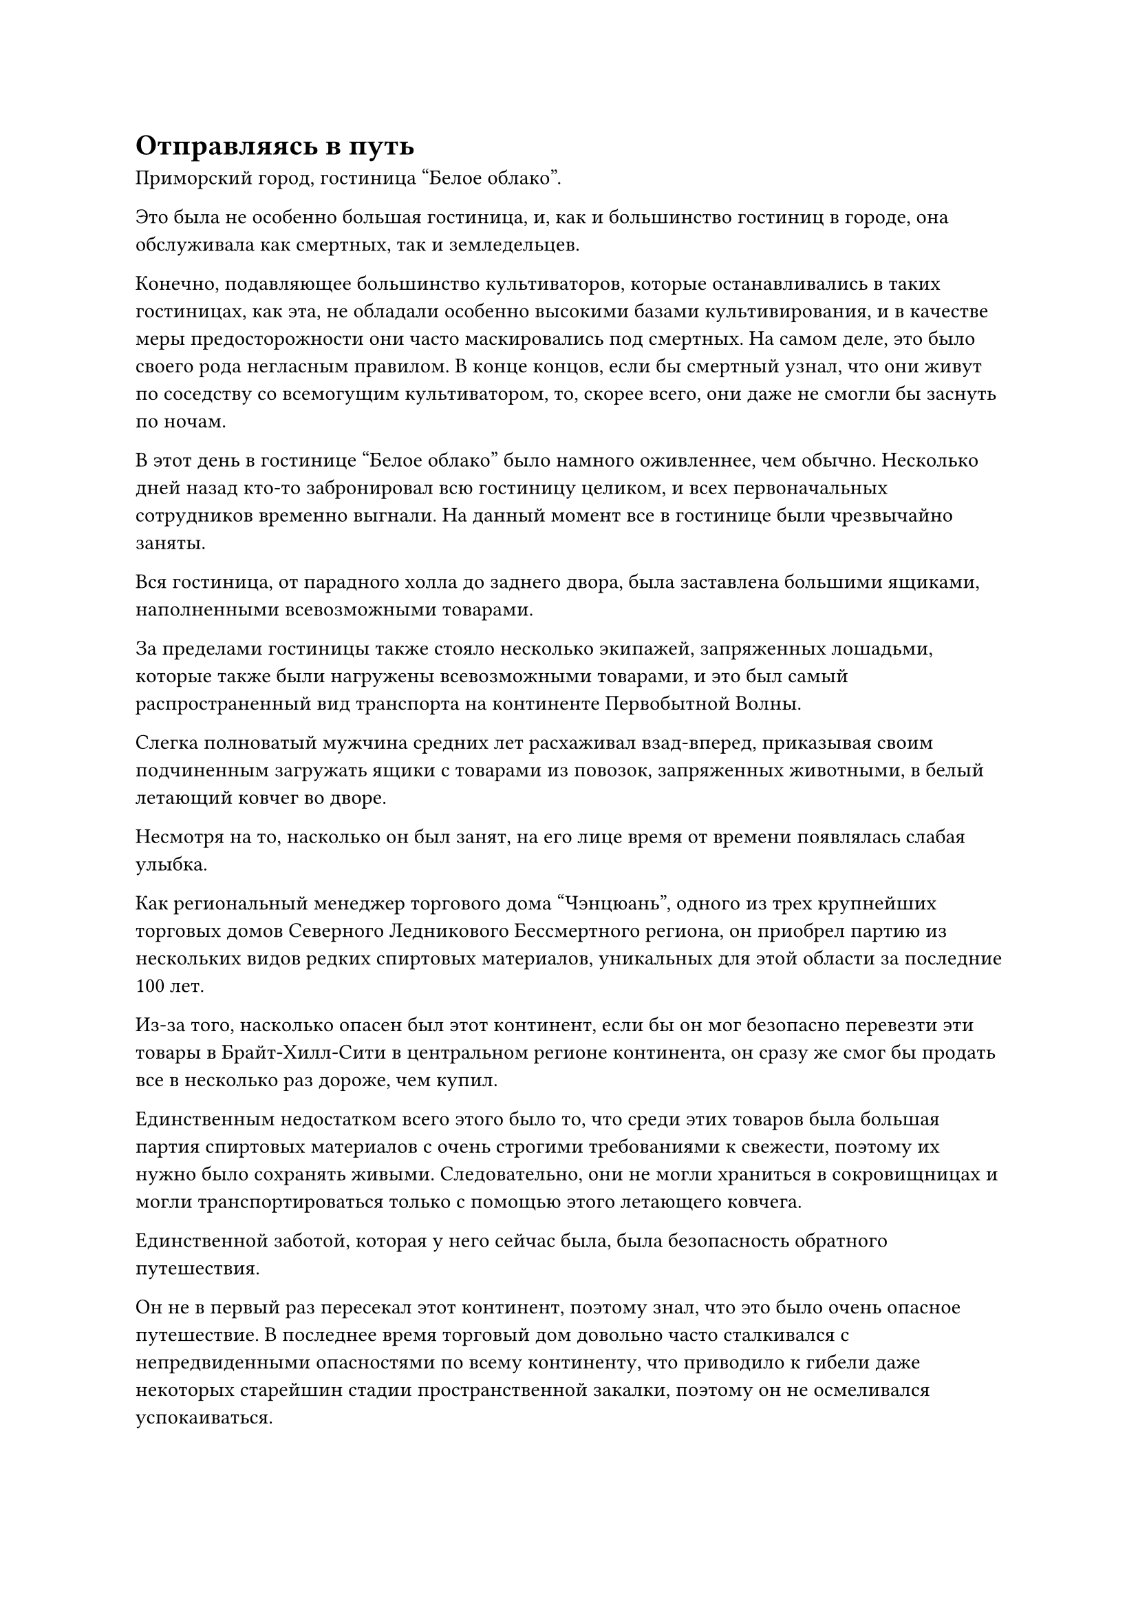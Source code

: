 = Отправляясь в путь

Приморский город, гостиница "Белое облако".

Это была не особенно большая гостиница, и, как и большинство гостиниц в городе, она обслуживала как смертных, так и земледельцев.

Конечно, подавляющее большинство культиваторов, которые останавливались в таких гостиницах, как эта, не обладали особенно высокими базами культивирования, и в качестве меры предосторожности они часто маскировались под смертных. На самом деле, это было своего рода негласным правилом. В конце концов, если бы смертный узнал, что они живут по соседству со всемогущим культиватором, то, скорее всего, они даже не смогли бы заснуть по ночам.

В этот день в гостинице "Белое облако" было намного оживленнее, чем обычно. Несколько дней назад кто-то забронировал всю гостиницу целиком, и всех первоначальных сотрудников временно выгнали. На данный момент все в гостинице были чрезвычайно заняты.

Вся гостиница, от парадного холла до заднего двора, была заставлена большими ящиками, наполненными всевозможными товарами.

За пределами гостиницы также стояло несколько экипажей, запряженных лошадьми, которые также были нагружены всевозможными товарами, и это был самый распространенный вид транспорта на континенте Первобытной Волны.

Слегка полноватый мужчина средних лет расхаживал взад-вперед, приказывая своим подчиненным загружать ящики с товарами из повозок, запряженных животными, в белый летающий ковчег во дворе.

Несмотря на то, насколько он был занят, на его лице время от времени появлялась слабая улыбка.

Как региональный менеджер торгового дома "Чэнцюань", одного из трех крупнейших торговых домов Северного Ледникового Бессмертного региона, он приобрел партию из нескольких видов редких спиртовых материалов, уникальных для этой области за последние 100 лет.

Из-за того, насколько опасен был этот континент, если бы он мог безопасно перевезти эти товары в Брайт-Хилл-Сити в центральном регионе континента, он сразу же смог бы продать все в несколько раз дороже, чем купил.

Единственным недостатком всего этого было то, что среди этих товаров была большая партия спиртовых материалов с очень строгими требованиями к свежести, поэтому их нужно было сохранять живыми. Следовательно, они не могли храниться в сокровищницах и могли транспортироваться только с помощью этого летающего ковчега.

Единственной заботой, которая у него сейчас была, была безопасность обратного путешествия.

Он не в первый раз пересекал этот континент, поэтому знал, что это было очень опасное путешествие. В последнее время торговый дом довольно часто сталкивался с непредвиденными опасностями по всему континенту, что приводило к гибели даже некоторых старейшин стадии пространственной закалки, поэтому он не осмеливался успокаиваться.

Он был всего лишь культиватором Трансформации Божества, и хотя в торговом доме было много старейшин и приглашенных старейшин, только двое из них находились на стадии интеграции тела. Поэтому, после некоторых длительных размышлений, он решил нанять культиваторов телесной интеграции по высокой цене, чтобы сопровождать их в этом путешествии из магазина Бессмертных.

Прямо в этот момент полоса лазурного света опустилась перед гостиницей, прежде чем исчезнуть, открыв темнокожего мужчину с жесткой бородой, и это был не кто иной, как Хань Ли в его замаскированном обличье.

Полный мужчина средних лет повернулся к Хань Ли, почувствовав его прибытие, и его глаза немедленно расширились, когда он обнаружил базу культивирования Хань Ли.

Яркая улыбка появилась на его лице, когда он поспешно вышел из гостиницы, затем сложил кулак в приветствии и спросил: "Я полагаю, вы, должно быть, взяли на себя миссию моего сопровождения, старший. Могу я узнать ваше имя?"

"Меня зовут Лю Ши. Вы, должно быть, коллега-даос Коу, верно?" Спросил Хань Ли.

"Это, должно быть, я".

Полный мужчина повернулся и пригласил Хань Ли в гостиницу, затем приказал одному из своих подчиненных принести Хань Ли чашку крепкого чая.

Сев напротив Хань Ли, мужчина на мгновение заколебался, затем сказал: "Возможно, это немного невежливо с моей стороны, но могу я, пожалуйста, увидеть ваш знак бессмертия, старший Лю?"

Хань Ли сделал, как его просили, подняв руку, чтобы достать свой жетон бессмертия, прежде чем передать его мужчине.

Мужчина мгновение рассматривал жетон, и после того, как убедился, что он действительно принадлежит Хань Ли, улыбка на его лице стала еще шире, когда он сказал: "Мы будем рассчитывать на вас, старший. Мы отправимся в путь только через два дня, так что пока ты можешь отдохнуть в одной из комнат гостиницы."

Хань Ли кивнул в ответ, и полный мужчина немедленно приказал одному из своих подчиненных отвести Хань Ли в одну из комнат на втором этаже.

Хань Ли расставил все по комнате, затем сел, скрестив ноги, на кровать и протянул руку, чтобы достать стопку толстых книг.

Это были вводные книги о континенте Первобытной волны, которые он купил в городе ранее, и сейчас было идеальное время для их чтения.

Два дня пролетели в мгновение ока.

Поздно вечером того же дня белый летающий ковчег завис в воздухе над гостиницей, и все товары уже были погружены на ковчег.

На палубе ковчега на носу и корме стояло около дюжины культиваторов, и Хань Ли был одним из них.

Все эти культиваторы принадлежали тому же торговому дому, на который работал толстяк, и, за исключением пары культиваторов для интеграции тела, все остальные обладали довольно скромными базами культивирования.

В этот момент Хань Ли стоял на одной стороне палубы и украдкой поглядывал на другую сторону со странным выражением в глазах.

На носу ковчега стояла великолепная женщина в длинном красном платье.

Благодаря своим наблюдениям он определил, что это была та самая женщина, которая недавно была телепортирована вместе с ним из Моря Черного Ветра, но в этот момент на ее лице была красная вуаль, скрывавшая ее черты.

Хань Ли ранее не мог обнаружить ее базу культивирования, но на данный момент ее аура указывала на то, что она была практикующим ранней интеграции тела.

Однако из-за того, что он был замаскирован, женщина, похоже, не опознала его.

Начало путешествия было неминуемо, и человек с фамилией Коу чувствовал себя довольно неловко, когда он сложил кулак в приветствии всем присутствующим. "Я буду рассчитывать на всех вас в этой поездке".

Хань Ли и все остальные кивнули в ответ.

Полный мужчина бросил взгляд на Хань Ли и женщину в красном платье, и почувствовал себя немного увереннее. Взмахнув рукавом, на летающем ковчеге мгновенно появились бесчисленные узоры белого духа, и также было выпущено огромное пространство белого тумана, охватившее весь ковчег.

Снаружи летающий ковчег, казалось, ничем не отличался от облака, плывущего по небу, поэтому он был очень хорошо скрыт.

Летающий ковчег отправился в путь, летя по ночному небу с приличной скоростью.

"Что касается нашего путешествия, то я предлагаю следующее: вы двое и двое старейшин нашего торгового дома будете разделены на две группы, причем одна группа будет охранять ковчег, в то время как другая группа отдыхает, и мы будем меняться местами раз в полмесяца. Что вы все думаете?" - спросил полный мужчина.

"Я рад последовать вашему примеру", - ответил Хань Ли кивком, в то время как женщина в красном платье также молча кивнула.

Двое других оба были старейшинами торгового дома, так что у них, естественно, тоже не было возражений.

"Хорошо, в таком случае, старейшины нашего торгового дома присмотрят за ковчегом в течение первых полумесяца. Я буду рассчитывать на вас", - сказал полный мужчина двум другим культиваторам телесной интеграции.

Двое из них ничего не ответили, когда сели на ковчег, один на носу, а другой на корме.

Тем временем Хань Ли и женщине в красном платье приготовили комнаты для проживания на ковчеге.

Комната была довольно просторной, полностью состоящей из гостевого холла и спальни, а также небольшой потайной комнаты.

По мановению его руки несколько десятков полос лазурного света вылетели из рукава Хань Ли, приземлившись по комнате, образовав лазурный световой барьер.

После этого он прибыл в секретную комнату, прежде чем сесть, скрестив ноги.

Оставалось еще полмесяца до того, как ему придется освободить двух других культиваторов телесной интеграции от их должностей, и он должен был в полной мере использовать это время.

После минутного размышления он поднял руку, и шар тяжелой воды вылетел из Мешочка с Настоящей водой, пристегнутого к его поясу, прежде чем завис в воздухе перед ним.

Серьезное выражение появилось на его лице, когда он сделал серию ручных печатей, и дуги серебряных молний вырвались из его ладоней, прежде чем войти в шар с тяжелой водой.

Шар из тяжелой воды немедленно начал неустойчиво набухать и деформироваться, выглядя так, словно вот-вот взорвется, но он был насильственно пойман в ловушку лазурного света, который Хань Ли выпускал из своих рук.

Он быстро щелкнул пальцами в воздухе, чтобы наложить серию заклинательных печатей, и серебряная молния в тяжелой воде мгновенно стала очень ручной, превратившись в тонкие нити серебряных молний.

В то же время тяжелая вода также начала оседать, и они постепенно слились друг с другом.

Долгое время спустя шара из тяжелой воды нигде не было видно, его заменил черный шар размером с кулак с серебряными прожилками молний, вспыхивающими на его поверхности. Это был еще один шар Молнии с прожилками тяжелой воды.

К этому моменту Хань Ли уже достаточно поднаторел в очистке Молнии с прожилками тяжелой воды, и он некоторое время изучал черный шар, прежде чем убрать его.

Сразу же после этого он вытащил еще один шар тяжелой воды из своего Мешочка с Истинной водой, и серебряная молния снова сверкнула из его рук, слившись с тяжелой водой...

Разрушительная сила молний с прожилками тяжелой воды все еще была довольно слабой, но при достаточном количестве они все еще могли представлять серьезную угрозу.

Он не знал, с какими опасностями ему предстоит столкнуться в предстоящем путешествии, поэтому ему нужно было готовиться к худшему.

Месяц пролетел в мгновение ока, и два старейшины торгового дома освободили Хань Ли от занимаемой должности. За это время не произошло ничего примечательного.

В своей тайной комнате Хань Ли сидел с довольно усталым выражением лица, но его глаза были полны восторга.

Он уже переработал часть тяжелой воды, которую нес, в молнию с прожилками тяжелой воды, и всего было семь или восемь шаров молний.

Один шар молнии с прожилками был не очень полезен, но при достаточном количестве он определенно мог оказаться довольно грозной силой, которой должен был опасаться даже поздний Истинный Бессмертный культиватор.

Помня об этом, Хань Ли убрал черный шарик, который держал в руке, в свой браслет для хранения, затем перевернул руку, чтобы достать таблетку. После того, как он проглотил таблетку и немного помедитировал, вся усталость в его глазах полностью исчезла.

Он перевернул руку, чтобы достать черную массивную пластину, и это была не что иное, как одна из сдвоенных пластин Starshift.

Он только месяц назад отправил кристалл в море Черного Ветра, и это был день, когда его Аватар Земного Божества должен был прислать ему очищенную тяжелую воду.

Он наложил печать заклинания на массивную пластину, которая немедленно начала громко жужжать, выпуская большое количество черного света.

Хань Ли наложил еще одну печать заклинания на массивную пластину, заставляя ее вращаться на месте и светиться еще ярче.

Однако обычного шара с тяжелой водой не появилось, и при виде этого на лице Хань Ли появилось озадаченное выражение.

Могло ли быть так, что что-то случилось с его Аватаром земного Божества?

Как раз в тот момент, когда он поднялся на ноги, чтобы взглянуть поближе, над центром пластины медленно появился маленький шарик тяжелой воды.

Увидев это, он внутренне вздохнул с облегчением, затем снова сел, прежде чем взмахом руки убрать шар с тяжелой водой.

Черная массивная пластина продолжала вращаться на месте, и только по прошествии еще нескольких минут появился еще один маленький шарик тяжелой воды.

Это не было обнадеживающим зрелищем для Хань Ли, и на его лице появилось задумчивое выражение, когда он продолжил внимательно изучать массивную пластину.

Судя по этой ситуации, казалось, что с его Аватаром Земного Божества все было в порядке, но была проблема с этой двойной пластиной звездного смещения. По какой-то причине ему было гораздо труднее переносить тяжелую воду, чем раньше.

Помня об этом, он тщательно осмотрел пластину матрицы, но не обнаружил ничего необычного.

В центр пластины массива были встроены восемь темно-лазурных духовных камней. Эти камни назывались камнями звездного сдвига, и они содержали силу пространства, и они действовали как источник энергии для функционирования таких сокровищ, как пластины-близнецы Звездного сдвига.

Восемь камней Звездного сдвига испускали слабое свечение, указывая на то, что в них все еще было достаточно пространственной энергии, так что теоретически двойная пластина Звездного сдвига на стороне Аватара Земного Божества тоже должна была быть в порядке.

Почему это происходит?

Хань Ли погрузился в глубокую задумчивость, нахмурив брови, и некоторое время спустя он резко поднял голову, когда ему в голову пришла одна возможность.

Он покинул море Черного Ветра и в настоящее время путешествовал на восток над континентом Изначальной Волны, так что в данный момент он должен был находиться на огромном расстоянии от своего земного Божества-Аватара. Могло ли быть так, что на Двойных пластинах Звездного смещения существовало эффективное ограничение расстояния?

#pagebreak()